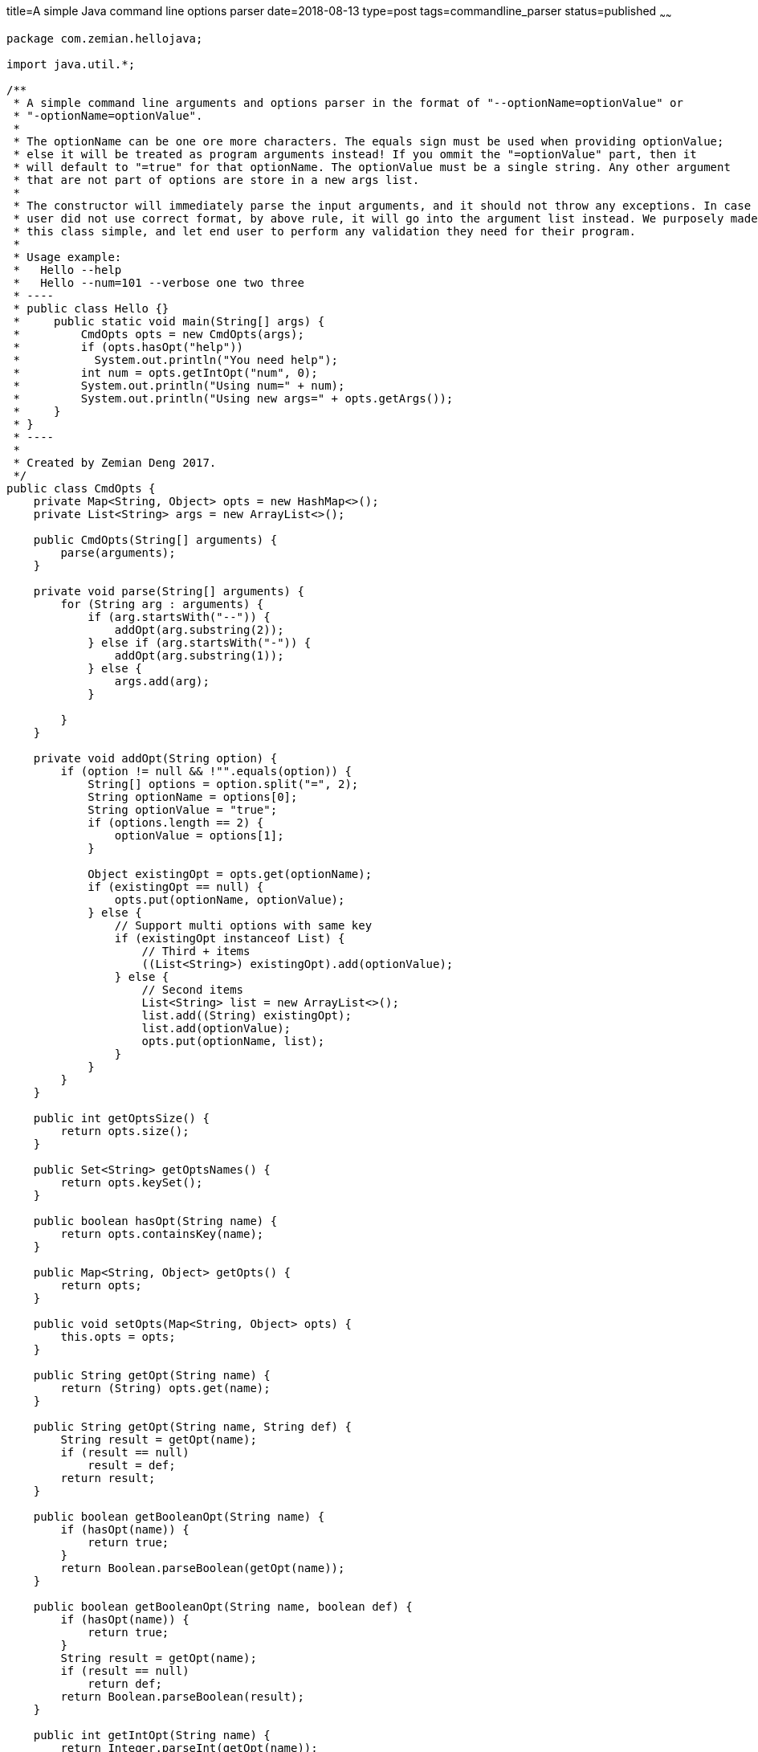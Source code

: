title=A simple Java command line options parser
date=2018-08-13
type=post
tags=commandline_parser
status=published
~~~~~~
----
package com.zemian.hellojava;

import java.util.*;

/**
 * A simple command line arguments and options parser in the format of "--optionName=optionValue" or
 * "-optionName=optionValue".
 *
 * The optionName can be one ore more characters. The equals sign must be used when providing optionValue;
 * else it will be treated as program arguments instead! If you ommit the "=optionValue" part, then it
 * will default to "=true" for that optionName. The optionValue must be a single string. Any other argument
 * that are not part of options are store in a new args list.
 *
 * The constructor will immediately parse the input arguments, and it should not throw any exceptions. In case
 * user did not use correct format, by above rule, it will go into the argument list instead. We purposely made
 * this class simple, and let end user to perform any validation they need for their program.
 *
 * Usage example:
 *   Hello --help
 *   Hello --num=101 --verbose one two three
 * ----
 * public class Hello {}
 *     public static void main(String[] args) {
 *         CmdOpts opts = new CmdOpts(args);
 *         if (opts.hasOpt("help"))
 *           System.out.println("You need help");
 *         int num = opts.getIntOpt("num", 0);
 *         System.out.println("Using num=" + num);
 *         System.out.println("Using new args=" + opts.getArgs());
 *     }
 * }
 * ----
 *
 * Created by Zemian Deng 2017.
 */
public class CmdOpts {
    private Map<String, Object> opts = new HashMap<>();
    private List<String> args = new ArrayList<>();

    public CmdOpts(String[] arguments) {
        parse(arguments);
    }

    private void parse(String[] arguments) {
        for (String arg : arguments) {
            if (arg.startsWith("--")) {
                addOpt(arg.substring(2));
            } else if (arg.startsWith("-")) {
                addOpt(arg.substring(1));
            } else {
                args.add(arg);
            }

        }
    }

    private void addOpt(String option) {
        if (option != null && !"".equals(option)) {
            String[] options = option.split("=", 2);
            String optionName = options[0];
            String optionValue = "true";
            if (options.length == 2) {
                optionValue = options[1];
            }

            Object existingOpt = opts.get(optionName);
            if (existingOpt == null) {
                opts.put(optionName, optionValue);
            } else {
                // Support multi options with same key
                if (existingOpt instanceof List) {
                    // Third + items
                    ((List<String>) existingOpt).add(optionValue);
                } else {
                    // Second items
                    List<String> list = new ArrayList<>();
                    list.add((String) existingOpt);
                    list.add(optionValue);
                    opts.put(optionName, list);
                }
            }
        }
    }

    public int getOptsSize() {
        return opts.size();
    }

    public Set<String> getOptsNames() {
        return opts.keySet();
    }

    public boolean hasOpt(String name) {
        return opts.containsKey(name);
    }

    public Map<String, Object> getOpts() {
        return opts;
    }

    public void setOpts(Map<String, Object> opts) {
        this.opts = opts;
    }

    public String getOpt(String name) {
        return (String) opts.get(name);
    }

    public String getOpt(String name, String def) {
        String result = getOpt(name);
        if (result == null)
            result = def;
        return result;
    }

    public boolean getBooleanOpt(String name) {
        if (hasOpt(name)) {
            return true;
        }
        return Boolean.parseBoolean(getOpt(name));
    }

    public boolean getBooleanOpt(String name, boolean def) {
        if (hasOpt(name)) {
            return true;
        }
        String result = getOpt(name);
        if (result == null)
            return def;
        return Boolean.parseBoolean(result);
    }

    public int getIntOpt(String name) {
        return Integer.parseInt(getOpt(name));
    }

    public int getIntOpt(String name, int def) {
        String result = getOpt(name);
        if (result == null)
            return def;
        return Integer.parseInt(result);
    }

    public long getLongOpt(String name) {
        return Long.parseLong(getOpt(name));
    }

    public long getLongOpt(String name, long def) {
        String result = getOpt(name);
        if (result == null)
            return def;
        return Long.parseLong(result);
    }

    public List<String> getMultiOpts(String name) {
        List<String> list = new ArrayList<>();
        Object optVal = opts.get(name);
        if (optVal == null) {
            return list;
        } else if (optVal instanceof String) {
            list.add((String) optVal);
            return list;
        }

        list.addAll((List<String>) optVal);
        return list;
    }

    public int getArgsSize() {
        return args.size();
    }
    public List<String> getArgs() {
        return args;
    }
    public String[] getArgsArray() {
        return args.toArray(new String[args.size()]);
    }

    public String getArgOrError(int index, String errorIfMissing) {
        if (index >= args.size() || index < 0) {
            throw new IllegalArgumentException(errorIfMissing);
        }
        return args.get(index);
    }

    public String getArg(int index) {
        return args.get(index);
    }

    /** A test class to try out CmdOpts. */
    public static void main(String[] args) {
        CmdOpts opts = new CmdOpts(args);
        if (opts.hasOpt("help"))
            System.out.println("You need help");
        int num = opts.getIntOpt("num", 0);
        System.out.println("Using num=" + num);
        System.out.println("Using new args=" + opts.getArgs());
    }
}
----